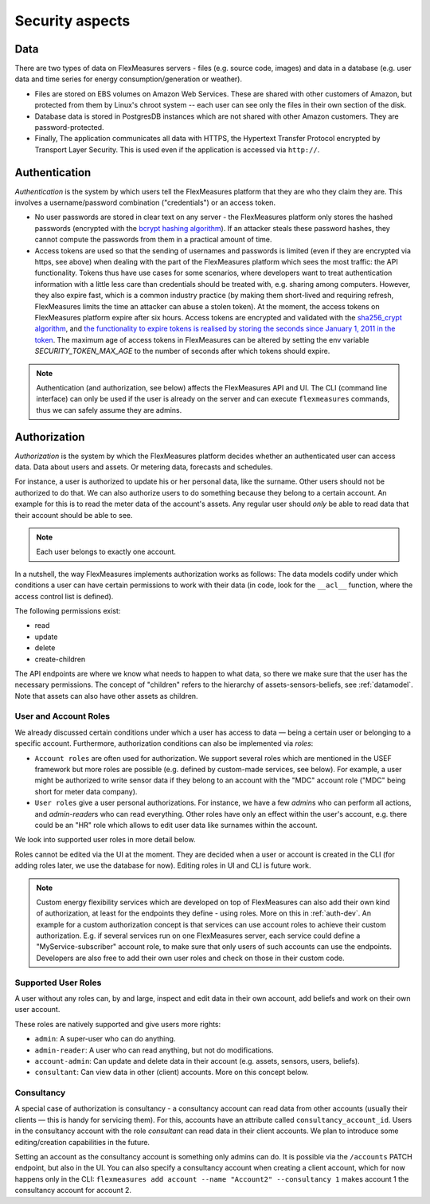 .. _security:

Security aspects
====================================

Data
-------

There are two types of data on FlexMeasures servers - files (e.g. source code, images) and data in a database (e.g. user data and time series for energy consumption/generation or weather).

* Files are stored on EBS volumes on Amazon Web Services. These are shared with other customers of Amazon, but protected from them by Linux's chroot system -- each user can see only the files in their own section of the disk.

* Database data is stored in PostgresDB instances which are not shared with other Amazon customers. They are password-protected.

* Finally, The application communicates all data with HTTPS, the Hypertext Transfer Protocol encrypted by Transport Layer Security. This is used even if the application is accessed via ``http://``.


.. _authentication:

Authentication 
----------------

*Authentication* is the system by which users tell the FlexMeasures platform that they are who they claim they are.
This involves a username/password combination ("credentials") or an access token.

* No user passwords are stored in clear text on any server - the FlexMeasures platform only stores the hashed passwords (encrypted with the `bcrypt hashing algorithm <https://passlib.readthedocs.io/en/stable/lib/passlib.hash.bcrypt.html>`_). If an attacker steals these password hashes, they cannot compute the passwords from them in a practical amount of time.
* Access tokens are used so that the sending of usernames and passwords is limited (even if they are encrypted via https, see above) when dealing with the part of the FlexMeasures platform which sees the most traffic: the API functionality. Tokens thus have use cases for some scenarios, where developers want to treat authentication information with a little less care than credentials should be treated with, e.g. sharing among computers. However, they also expire fast, which is a common industry practice (by making them short-lived and requiring refresh, FlexMeasures limits the time an attacker can abuse a stolen token). At the moment, the access tokens on FlexMeasures platform expire after six hours. Access tokens are encrypted and validated with the `sha256_crypt algorithm <https://passlib.readthedocs.io/en/stable/lib/passlib.hash.sha256_crypt.html>`_, and `the functionality to expire tokens is realised by storing the seconds since January 1, 2011 in the token <https://pythonhosted.org/itsdangerous/#itsdangerous.TimestampSigner>`_. The maximum age of access tokens in FlexMeasures can be altered by setting the env variable `SECURITY_TOKEN_MAX_AGE` to the number of seconds after which tokens should expire.


.. note:: Authentication (and authorization, see below) affects the FlexMeasures API and UI. The CLI (command line interface) can only be used if the user is already on the server and can execute ``flexmeasures`` commands, thus we can safely assume they are admins.


.. _authorization:

Authorization
--------------

*Authorization* is the system by which the FlexMeasures platform decides whether an authenticated user can access data. Data about users and assets. Or metering data, forecasts and schedules.

For instance, a user is authorized to update his or her personal data, like the surname. Other users should not be authorized to do that. We can also authorize users to do something because they belong to a certain account. An example for this is to read the meter data of the account's assets. Any regular user should *only* be able to read data that their account should be able to see.

.. note:: Each user belongs to exactly one account.

In a nutshell, the way FlexMeasures implements authorization works as follows: The data models codify under which conditions a user can have certain permissions to work with their data (in code, look for the ``__acl__`` function, where the access control list is defined). 

The following permissions exist:

- read
- update
- delete
- create-children

The API endpoints are where we know what needs to happen to what data, so there we make sure that the user has the necessary permissions.
The concept of "children" refers to the hierarchy of assets-sensors-beliefs, see :ref:`datamodel`. Note that assets can also have other assets as children.


User and Account Roles
^^^^^^^^^^^^^^^^^^^^^^^

We already discussed certain conditions under which a user has access to data ― being a certain user or belonging to a specific account. Furthermore, authorization conditions can also be implemented via *roles*: 

* ``Account roles`` are often used for authorization. We support several roles which are mentioned in the USEF framework but more roles are possible (e.g. defined by custom-made services, see below). For example, a user might be authorized to write sensor data if they belong to an account with the "MDC" account role ("MDC" being short for meter data company).
* ``User roles`` give a user personal authorizations. For instance, we have a few `admin`\ s who can perform all actions, and `admin-reader`\ s who can read everything. Other roles have only an effect within the user's account, e.g. there could be an "HR" role which allows to edit user data like surnames within the account.

We look into supported user roles in more detail below.

Roles cannot be edited via the UI at the moment. They are decided when a user or account is created in the CLI (for adding roles later, we use the database for now). Editing roles in UI and CLI is future work.


.. note:: Custom energy flexibility services which are developed on top of FlexMeasures can also add their own kind of authorization, at least for the endpoints they define - using roles.
          More on this in :ref:`auth-dev`. An example for a custom authorization concept is that services can use account roles to achieve their custom authorization.
          E.g. if several services run on one FlexMeasures server, each service could define a "MyService-subscriber" account role, to make sure that only users of such accounts can use the endpoints.
          Developers are also free to add their own user roles and check on those in their custom code.


Supported User Roles
^^^^^^^^^^^^^^^^^^^^^

A user without any roles can, by and large, inspect and edit data in their own account, add beliefs and work on their own user account.

These roles are natively supported and give users more rights:

- ``admin``: A super-user who can do anything.
- ``admin-reader``: A user who can read anything, but not do modifications.
- ``account-admin``: Can update and delete data in their account (e.g. assets, sensors, users, beliefs).
- ``consultant``: Can view data in other (client) accounts. More on this concept below.


Consultancy
^^^^^^^^^^^

A special case of authorization is consultancy - a consultancy account can read data from other accounts (usually their clients ― this is handy for servicing them).
For this, accounts have an attribute called ``consultancy_account_id``. Users in the consultancy account with the role `consultant` can read data in their client accounts.
We plan to introduce some editing/creation capabilities in the future.

Setting an account as the consultancy account is something only admins can do. 
It is possible via the ``/accounts`` PATCH endpoint, but also in the UI. You can also specify a consultancy account when creating a client account, which for now happens only in the CLI: ``flexmeasures add account --name "Account2" --consultancy 1`` makes account 1 the consultancy account for account 2.
